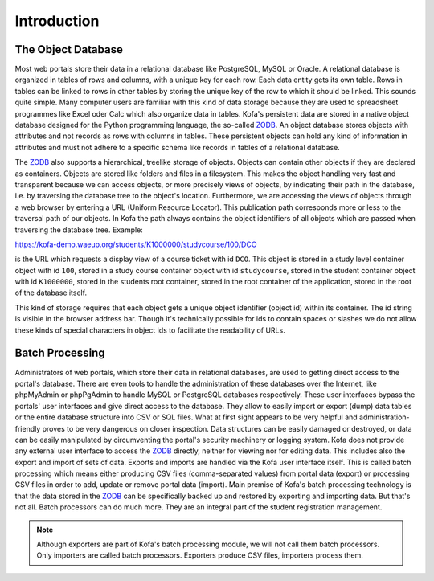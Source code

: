 .. _datacenter_intro:

Introduction
************

.. _object_database:

The Object Database
===================

Most web portals store their data in a relational database like
PostgreSQL, MySQL or Oracle. A relational database is organized in
tables of rows and columns, with a unique key for each row. Each data
entity gets its own table. Rows in tables can be linked to rows in
other tables by storing the unique key of the row to which it should
be linked. This sounds quite simple. Many computer users are familiar
with this kind of data storage because they are used to spreadsheet
programmes like Excel oder Calc which also organize data in tables.
Kofa's persistent data are stored in a native object database designed
for the Python programming language, the so-called ZODB_. An object
database stores objects with attributes and not records as rows with
columns in tables. These persistent objects can hold any kind of
information in attributes and must not adhere to a specific schema
like records in tables of a relational database.

The ZODB_ also supports a hierarchical, treelike storage of objects.
Objects can contain other objects if they are declared as containers.
Objects are stored like folders and files in a filesystem. This makes
the object handling very fast and transparent because we can access
objects, or more precisely views of objects, by indicating their path
in the database, i.e. by traversing the database tree to the object's
location. Furthermore, we are accessing the views of objects through a
web browser by entering a URL (Uniform Resource Locator). This
publication path corresponds more or less to the traversal path of our
objects. In Kofa the path always contains the object identifiers of
all objects which are passed when traversing the database tree.
Example:

https://kofa-demo.waeup.org/students/K1000000/studycourse/100/DCO

is the URL which requests a display view of a course ticket with id
``DCO``. This object is stored in a study level container object with
id ``100``, stored in a study course container object with id
``studycourse``, stored in the student container object with id
``K1000000``, stored in the students root container, stored in the
root container of the application, stored in the root of the database
itself.

This kind of storage requires that each object gets a unique object
identifier (object id) within its container. The id string is visible
in the browser address bar. Though it's technically possible for ids
to contain spaces or slashes we do not allow these kinds of special
characters in object ids to facilitate the readability of URLs.

Batch Processing
================

Administrators of web portals, which store their data in relational
databases, are used to getting direct access to the portal's database.
There are even tools to handle the administration of these databases
over the Internet, like phpMyAdmin or phpPgAdmin to handle MySQL or
PostgreSQL databases respectively. These user interfaces bypass the
portals' user interfaces and give direct access to the database. They
allow to easily import or export (dump) data tables or the entire
database structure into CSV or SQL files. What at first sight appears
to be very helpful and administration-friendly proves to be very
dangerous on closer inspection. Data structures can be easily damaged
or destroyed, or data can be easily manipulated by circumventing the
portal's security machinery or logging system. Kofa does not provide
any external user interface to access the ZODB_ directly, neither for
viewing nor for editing data. This includes also the export and import
of sets of data. Exports and imports are handled via the Kofa user
interface itself. This is called batch processing which means either
producing CSV files (comma-separated values) from portal data (export)
or processing CSV files in order to add, update or remove portal data
(import). Main premise of Kofa's batch processing technology is that
the data stored in the ZODB_ can be specifically backed up and
restored by exporting and importing data. But that's not all. Batch
processors can do much more. They are an integral part of the student
registration management.

.. note::

  Although exporters are part of Kofa's batch processing module, we will
  not call them batch processors. Only importers are called batch
  processors. Exporters produce CSV files, importers process them.


.. _ZODB: http://www.zodb.org/